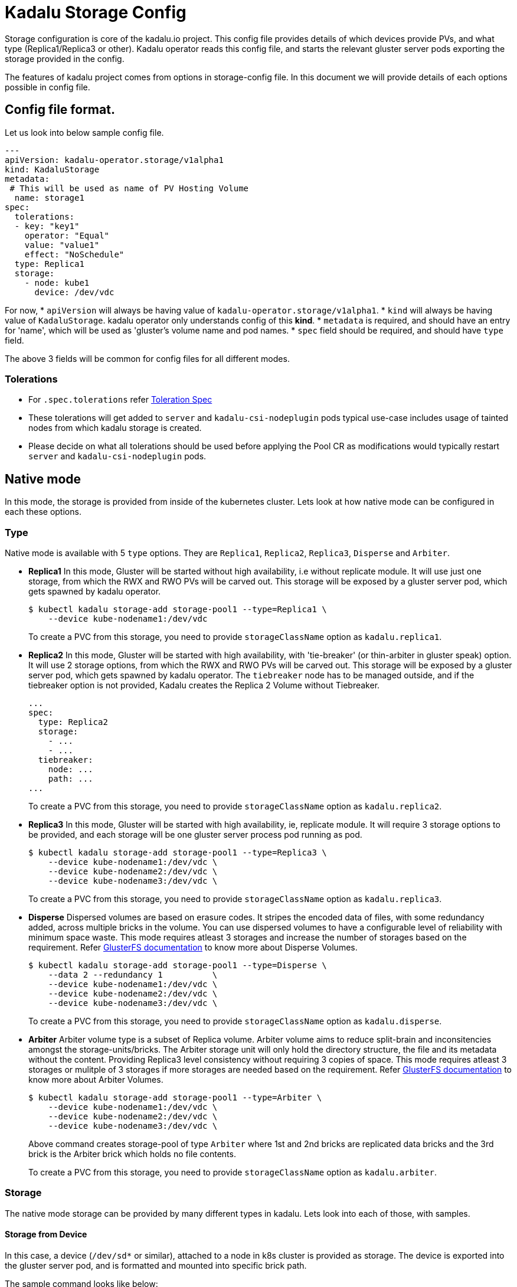 = Kadalu Storage Config

Storage configuration is core of the kadalu.io project. This config file provides details of which devices provide PVs, and what type (Replica1/Replica3 or other). Kadalu operator reads this config file, and starts the relevant gluster server pods exporting the storage provided in the config.

The features of kadalu project comes from options in storage-config file. In this document we will provide details of each options possible in config file.

== Config file format.

Let us look into below sample config file.

[source,yaml]
----
---
apiVersion: kadalu-operator.storage/v1alpha1
kind: KadaluStorage
metadata:
 # This will be used as name of PV Hosting Volume
  name: storage1
spec:
  tolerations:
  - key: "key1"
    operator: "Equal"
    value: "value1"
    effect: "NoSchedule"
  type: Replica1
  storage:
    - node: kube1
      device: /dev/vdc
----

For now,
* `apiVersion` will always be having value of `kadalu-operator.storage/v1alpha1`.
* `kind` will always be having value of `KadaluStorage`. kadalu operator only understands config of this **kind**.
* `metadata` is required, and should have an entry for 'name', which will be used as 'gluster's volume name and pod names.
* `spec` field should be required, and should have `type` field.

The above 3 fields will be common for config files for all different modes.

=== Tolerations

* For `.spec.tolerations` refer link:https://github.com/kubernetes-client/python/blob/da6076/kubernetes/docs/V1Toleration.md[Toleration Spec]
* These tolerations will get added to `server` and `kadalu-csi-nodeplugin` pods typical use-case includes usage of tainted nodes from which kadalu storage is created.
* Please decide on what all tolerations should be used before applying the Pool CR as modifications would typically restart `server` and `kadalu-csi-nodeplugin` pods.

== Native mode

In this mode, the storage is provided from inside of the kubernetes cluster. Lets look at how native mode can be configured in each these options.

=== Type

Native mode is available with 5 `type` options. They are `Replica1`, `Replica2`, `Replica3`, `Disperse` and `Arbiter`.

* **Replica1** In this mode, Gluster will be started without high availability, i.e without replicate module. It will use just one storage, from which the RWX and RWO PVs will be carved out. This storage will be exposed by a gluster server pod, which gets spawned by kadalu operator.
+
[source,console]
----
$ kubectl kadalu storage-add storage-pool1 --type=Replica1 \
    --device kube-nodename1:/dev/vdc
----
+
To create a PVC from this storage, you need to provide `storageClassName` option as `kadalu.replica1`.

* **Replica2** In this mode, Gluster will be started with high availability, with 'tie-breaker' (or thin-arbiter in gluster speak) option. It will use 2 storage options, from which the RWX and RWO PVs will be carved out. This storage will be exposed by a gluster server pod, which gets spawned by kadalu operator. The `tiebreaker` node has to be managed outside, and if the tiebreaker option is not provided, Kadalu creates the Replica 2 Volume without Tiebreaker.
+
[source,yaml]
----
...
spec:
  type: Replica2
  storage:
    - ...
    - ...
  tiebreaker:
    node: ...
    path: ...
...
----
+
To create a PVC from this storage, you need to provide `storageClassName` option as `kadalu.replica2`.

* **Replica3** In this mode, Gluster will be started with high availability, ie, replicate module. It will require 3 storage options to be provided, and each storage will be one gluster server process pod running as pod.
+
[source,yaml]
----
$ kubectl kadalu storage-add storage-pool1 --type=Replica3 \
    --device kube-nodename1:/dev/vdc \
    --device kube-nodename2:/dev/vdc \
    --device kube-nodename3:/dev/vdc \
----
+
To create a PVC from this storage, you need to provide `storageClassName` option as `kadalu.replica3`.

* **Disperse** Dispersed volumes are based on erasure codes. It stripes the encoded data of files, with some redundancy added, across multiple bricks in the volume. You can use dispersed volumes to have a configurable level of reliability with minimum space waste. This mode requires atleast 3 storages and increase the number of storages based on the requirement. Refer https://docs.gluster.org/en/latest/Administrator-Guide/Setting-Up-Volumes/#creating-dispersed-volumes[GlusterFS documentation] to know more about Disperse Volumes.
+
[source,yaml]
----
$ kubectl kadalu storage-add storage-pool1 --type=Disperse \
    --data 2 --redundancy 1          \
    --device kube-nodename1:/dev/vdc \
    --device kube-nodename2:/dev/vdc \
    --device kube-nodename3:/dev/vdc \
----
+
To create a PVC from this storage, you need to provide `storageClassName` option as `kadalu.disperse`.


* **Arbiter** Arbiter volume type is a subset of Replica volume. Arbiter volume aims to reduce split-brain and inconsitencies amongst the storage-units/bricks. The Arbiter storage unit will only hold the directory structure, the file and its metadata without the content. Providing Replica3 level consistency without requiring 3 copies of space. This mode requires atleast 3 storages or mulitple of 3 storages if more storages are needed based on the requirement. Refer https://docs.gluster.org/en/v3/Administrator%20Guide/arbiter-volumes-and-quorum/[GlusterFS documentation] to know more about Arbiter Volumes.
+
[source,yaml]
----
$ kubectl kadalu storage-add storage-pool1 --type=Arbiter \
    --device kube-nodename1:/dev/vdc \
    --device kube-nodename2:/dev/vdc \
    --device kube-nodename3:/dev/vdc \
----
+
Above command creates storage-pool of type `Arbiter` where 1st and 2nd bricks are replicated data bricks and the 3rd brick is the Arbiter brick which holds no file contents.
+
To create a PVC from this storage, you need to provide `storageClassName` option as `kadalu.arbiter`.


=== Storage

The native mode storage can be provided by many different types in kadalu. Lets look into each of those, with samples.


==== Storage from Device

In this case, a device (`/dev/sd*` or similar), attached to a node in k8s cluster is provided as storage. The device is exported into the gluster server pod, and is formatted and mounted into specific brick path.

The sample command looks like below:

[source,console]
----
$ kubectl kadalu storage-add storage-pool1 \
    --device kube-nodename:/dev/vdc
----

Note that both `node` and `device` fields are required. A device info without a node doesn't contain all the required information for kadalu operator to start the brick process.

According to us, this is most common way of providing the storage to kadalu.

Also, if `device` option has a file as option, the same file will be formatted and used as device too. This is particularly helpful as a testing option, where from same backend multiple devices needs to be carved out. Our CI/CD tests use this approach.


==== Storage from path

In this case, a directory path (/mnt/mount/path or similar) is exported as a brick from a node in the cluster as storage for gluster server process. This is particularly useful when a larger device is mounted and shared with other applications too.

Note that path option is valid only if the file system on the given path is xfs. path option is helpful for those who want to try kadalu in an existing setup. When path option is provided, kadalu operator doesn't try to format and mount, but uses the path as export path for kadalu storage volume.

The sample command looks like below:

[source,console]
----
$ kubectl kadalu storage-add storage-pool1 \
    --path kube-nodename:/mnt/mount/export-path
----

Again here, both `node` and `path` are required fields. kadalu operator won't have all required information to start gluster server pods without these two fields.


==== Storage from another PVC

This is an interesting option, and makes sense specifically in a cloud environment, where a virtual storage device would be available as PVC in k8s cluster. kadalu can use a PVC, which is not bound to any 'node' as the storage, and provide multiple smaller PVCs through kadalu storageclass.

In this case, a PVC is exposed to kadalu's server pod as storage through `volumes` option of pod config. With that the given PVC exposed into the server pods, we expose the given storage through gluster.

The sample config looks like below:

[source,console]
----
$ kubectl kadalu storage-add storage-pool1 \
    --pvc pvc-name-in-namespace
----

Note that this PVC should be available in 'kadalu' namespace. Also there is no need of mentioning `node` field for this storage. k8s itself will start pod in relevant node in cluster.


== External mode

In this mode, storage will be provided by gluster servers not managed by kadalu operator. Note that in this case, the gluster server can be running inside or outside k8s cluster.

The external mode can be specified with `type` as `External`. And when the type is External, the field it expects is `details`. Lets look at a sample, and then describe each of the options it takes.


[source,console]
----
$ kubectl kadalu storage-add external-pool \
    --external gluster_host:/gluster_volname
----

Above,

* 'gluster_host': This option takes one hostname or IP address, which is accessible from the k8s cluster.
* 'gluster_volname': Gluster volume name to be used as kadalu host storage volume. We prefer it to be a new volume created for kadalu.


Notice that to create PVC from External Storage config, you need to provide `storageClassName` option as `kadalu.{{ config-name }}`. In above case, it becomes **`kadalu.external-pool`**.


=== How it works?

kadalu operator doesn't start any storage pods when 'External' type is used, but creates a `StorageClass` particular to this config, so when a PVC is created, the information is passed to the CSI drivers. The host-volume is mounted as below:

[source,console]
----
mount -t glusterfs {{ gluster_host }}:/{{ gluster_volname }} -o{{gluster_options}} /mount/point
----

Other than this, the CSI volume's behavior would be same for both Native mode, and External mode.


=== Single PV per Pool

This option is provided in kadalu to access a gluster volume as a whole as PV. This is particularly useful if one wants to use an already existing Gluster volume as a PV (for example, a gluster volume created by heketi). We don't recommend this for normal usage, as this mode would have scale limitations, and also would add more k8s resources likes StorageClass.

The example config file added for CI/CD gives an idea about options. Note that the options provided here looks same as whats given in storage config, but when kadalu operator creates the StorageClass with values supplied to field `single_pv_per_pool` inorder to decide multiple PVs per pool or not. Refer the link:./external-gluster-storage.adoc[external-storage document] for more information on this mode.


== Archiving Persistent Volume Claims

Archiving a PVC retains its data when `delete` is called on it. This option can be enabled by specifying `pvReclaimPolicy` either through `StorageClass` or `Kadalu CLI`. The `pvReclaimPolicy` takes either `delete`, `archive` or `retain`. Default value is `delete` which deletes the PVC along with its data. `archive` option retains the data by renaming `pvc-123` to `archived-pvc-123`. `retain` option retains the data in place.

* Adding 'pvReclaimPolicy' through config file:
+
[source,yaml]
----
apiVersion: kadalu-operator.storage/v1alpha1
kind: KadaluStorage
metadata:
# This will be used as name of PV Hosting Volume
  name: storage1
spec:
  type: Replica1
  pvReclaimPolicy: archive
  storage:
    - node: kube1
      device: /dev/vdc
----

* Adding 'pvReclaimPolicy' through Kadalu CLI:
+
[source,console]
----
$ kubectl kadalu storage-add storage-pool1 \
    --device kube1:/dev/vdc --pv-reclaim-policy=archive
----

When PVCs are archived, the data is intact. Due to which 'storage-list' might still be showing consumption.
One can free these archived data manually or through Kadalu CLI.

Note: While using option --pvc only pass the pvc which are archived.

* Removing archived pvc(s) through Kadalu CLI:
+
[source,console]
----
$ kubectl kadalu remove-archived-pv storage-pool-1
----
+
[source,console]
----
$ kubectl kadalu remove-archived-pv storage-pool-1 --pvc=pvc-e91ab8c8-4a48-48ad-ab5e-b207399565bc
----

* Removing archived pvc(s) through Kadalu CSI provisioner:
+
Exec into Kadalu Provisioner pod. Run the script 'remove_archived_pv.py' with similar arguments as Kadalu CLI.
+
[source,console]
----
$ cd /kadalu
$ python remove_archived_pv.py storage-pool-1 --pvc=archived-pvc-123-456-789
----


== Recreation of storage-pool with existing Volume ID

Every storage-pool created with device/path/pvc/external volumes will be associated with a unique Volume ID. In case of cleanup of Kadalu namespace and referencing the same existing volume will throw error since it has already been attached with unique ID, to avoid this and recreate the storage-pool specify the `volume_id` in storage-config or `--volume-id` in Kadalu CLI.

* Adding 'volume_id' through config file:
+
[source,yaml]
----
apiVersion: kadalu-operator.storage/v1alpha1
kind: KadaluStorage
metadata:
# This will be used as name of PV Hosting Volume
  name: storage1
spec:
  type: Replica1
  volume_id: example-1234-volumeid-7890
  storage:
    - node: kube1
      device: /dev/vdc
----

* Adding 'volume_id' through Kadalu CLI:
+
[source,console]
----
$ kubectl kadalu storage-add storage-pool1 \
    --device kube1:/dev/vdc --volume-id=example-1234-volumeid-7890
----

== Configuring Storage Pool Options

Storage Pool can be modified in their behaviour by configuring with Storage Pool Options available on Kadalu.
Storage Pool Options can be configured either through storage-config file or using Kubectl Kadalu CLI.

List of supported Storage Pool Options for Kadalu:

[cols="50,50"]
|===
|Option |Value

|performance.client-io-threads |on/off
|performance.stat-prefetch     |on/off
|performance.quick-read        |on/off
|performance.open-behind       |on/off
|performance.read-ahead        |on/off
|performance.io-cache          |on/off
|performance.readdir-ahead     |on/off
|===

* Configuring 'Storage Pool Options' through config file:
+
[source,yaml]
----
apiVersion: kadalu-operator.storage/v1alpha1
kind: KadaluStorage
metadata:
# This will be used as name of PV Hosting Volume
  name: storage1
spec:
  type: Replica1
  options:
    - key: "performance.quick-read"
      value: "off"
    - key: "performance.write-behind"
      value: "on"
  storage:
    - node: kube1
      device: /dev/vdc
----
+
If any further Storage Pool Options is to be configured, simply apply the modified storage-config file again so that Kadalu Operator notices the change and will be handled appropriately by Kadalu Server pods.

* Configuring 'Storage Pool Options' through Kadalu CLI:
+
To add/set Storage Pool Options, 'option-set' subcommand can be used. It expects name of Storage Pool and Option key(s) and value(s).
+
[source,console]
----
$ kubectl kadalu option-set storage-pool1 \
    performance.quick-read off performance.write-behind on
----
+
To remove/reset Storage Pool Options, 'option-reset' subcommand can be used. It expects name of Storage Pool and Option key(s) to be removed.
+
[source,console]
----
$ kubectl kadalu option-reset storage-pool1 \
    performance.quick-read performance.write-behind
----
+
Additionally all of configured options for a Storage Pool can be removed with '--all' flag.
+
[source,console]
----
$ kubectl kadalu option-reset storage-pool1 --all
----
